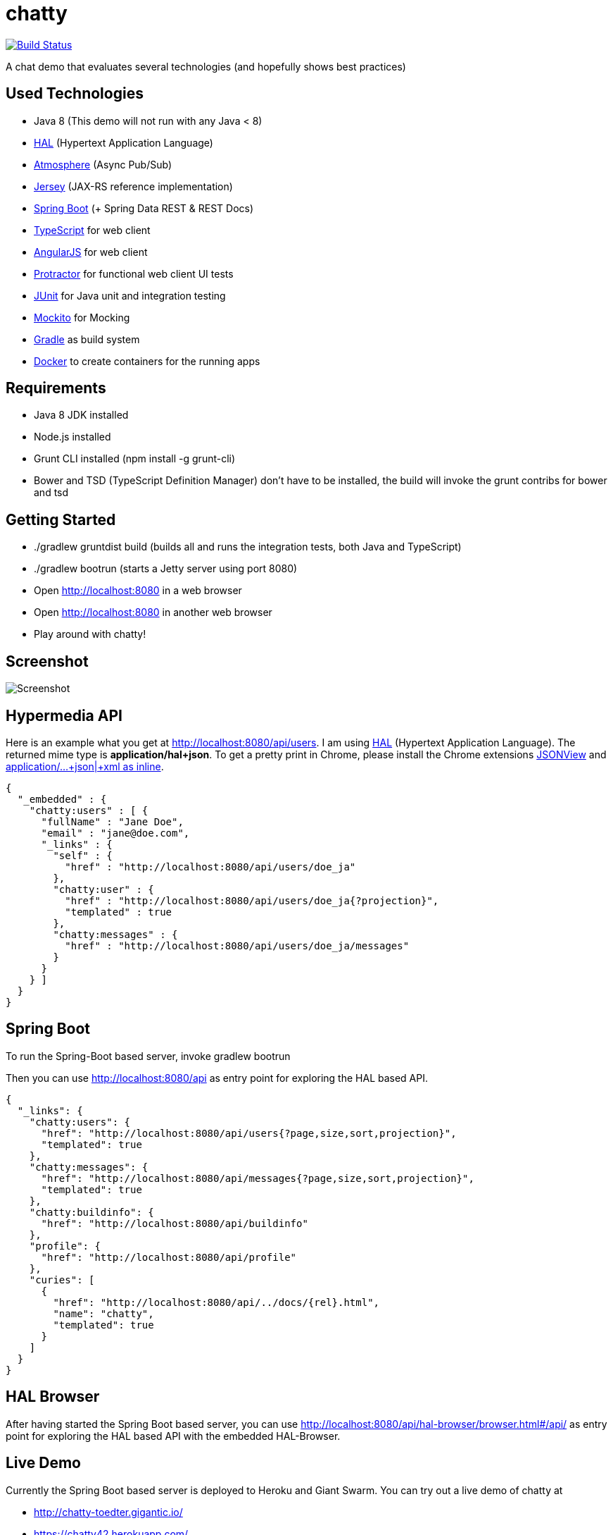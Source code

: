[[chatty-build-status]]
= chatty

image:https://travis-ci.org/toedter/chatty.svg?branch=master[Build Status, link="https://travis-ci.org/toedter/chatty"]

A chat demo that evaluates several technologies (and hopefully shows best practices)

[[used-technologies]]
== Used Technologies

* Java 8 (This demo will not run with any Java < 8)
* http://stateless.co/hal_specification.html[HAL] (Hypertext Application Language)
* https://github.com/Atmosphere/atmosphere[Atmosphere] (Async Pub/Sub)
* https://jersey.java.net/[Jersey] (JAX-RS reference implementation)
* http://projects.spring.io/spring-boot/[Spring Boot] (+ Spring Data REST & REST Docs)
* http://www.typescriptlang.org/[TypeScript] for web client
* http://angularjs.org/[AngularJS] for web client
* https://github.com/angular/protractor[Protractor] for functional web client UI tests
* http://junit.org/[JUnit] for Java unit and integration testing
* https://code.google.com/p/mockito/[Mockito] for Mocking
* http://www.gradle.org/[Gradle] as build system
* https://www.docker.com[Docker] to create containers for the running apps

[[requirements]]
== Requirements

* Java 8 JDK installed
* Node.js installed
* Grunt CLI installed (npm install -g grunt-cli)
* Bower and TSD (TypeScript Definition Manager) don’t have to be
installed, the build will invoke the grunt contribs for bower and tsd

[[getting-started]]
== Getting Started

* ./gradlew gruntdist build (builds all and runs the integration tests, both Java and TypeScript)
* ./gradlew bootrun (starts a Jetty server using port 8080)
* Open http://localhost:8080 in a web browser
* Open http://localhost:8080 in another web browser
* Play around with chatty!

[[screenshot]]
== Screenshot

image:screenshot.png[Screenshot]

[[hypermedia-api]]
== Hypermedia API

Here is an example what you get at
http://localhost:8080/api/users. I am using
http://stateless.co/hal_specification.html[HAL] (Hypertext Application Language). The returned mime type is
*application/hal+json*. To get a pretty print in Chrome, please
install the Chrome extensions 
https://chrome.google.com/webstore/detail/jsonview/chklaanhfefbnpoihckbnefhakgolnmc[JSONView]
and
https://chrome.google.com/webstore/detail/application%20json%20xml-as-i/cgfnklamhhieaepdicnbahkbnolpbdmp[application/…+json|+xml as inline].

[source,json]
{
  "_embedded" : {
    "chatty:users" : [ {
      "fullName" : "Jane Doe",
      "email" : "jane@doe.com",
      "_links" : {
        "self" : {
          "href" : "http://localhost:8080/api/users/doe_ja"
        },
        "chatty:user" : {
          "href" : "http://localhost:8080/api/users/doe_ja{?projection}",
          "templated" : true
        },
        "chatty:messages" : {
          "href" : "http://localhost:8080/api/users/doe_ja/messages"
        }
      }
    } ]
  }
}

[[spring-boot]]
== Spring Boot

To run the Spring-Boot based server, invoke gradlew bootrun

Then you can use http://localhost:8080/api as entry point for
exploring the HAL based API.

[source, json]
{
  "_links": {
    "chatty:users": {
      "href": "http://localhost:8080/api/users{?page,size,sort,projection}",
      "templated": true
    },
    "chatty:messages": {
      "href": "http://localhost:8080/api/messages{?page,size,sort,projection}",
      "templated": true
    },
    "chatty:buildinfo": {
      "href": "http://localhost:8080/api/buildinfo"
    },
    "profile": {
      "href": "http://localhost:8080/api/profile"
    },
    "curies": [
      {
        "href": "http://localhost:8080/api/../docs/{rel}.html",
        "name": "chatty",
        "templated": true
      }
    ]
  }
}

[[hal-browser]]
== HAL Browser

After having started the Spring Boot based server, you can use
http://localhost:8080/api/hal-browser/browser.html#/api/[http://localhost:8080/api/hal-browser/browser.html#/api/]
as entry point for exploring the HAL based API with the embedded
HAL-Browser.

[[live-demo]]
== Live Demo

Currently the Spring Boot based server is deployed to Heroku and Giant Swarm.
You can try out a live demo of chatty at

* http://chatty-toedter.gigantic.io/
* https://chatty42.herokuapp.com/

The demos include a HAL browser for browsing Chatty's RESTful hypermedia API, as well
as documentation of the REST API created with Spring Restdocs.
But please be aware
that this is only a test installment and will be reset periodically.

[[docker-integration]]
== Docker integration

You find installation instructions at https://www.docker.com[Docker].
When you use Windows or MAC, install https://www.docker.com/docker-toolbox[Docker Toolbox].
To prepare the docker image creation you have to run 'gradlew build distTar'.
Under Windows and MAC you want to create a VM with docker-machine and connect to it.
Then you can create the images and start up 2 containers
(one for the Spring Boot based service, the other for the Jetty/HABBuilder based service)
by invoking: docker-compose up

The Spring Boot based service is running on port 8080, the Jetty/HalBuilder based service on port 8081.

[[pebble-client]]
== Pebble Client

* For a Pebble client, see https://github.com/toedter/pebble-chatty

[[license]]
== License

MIT, see http://toedter.mit-license.org
